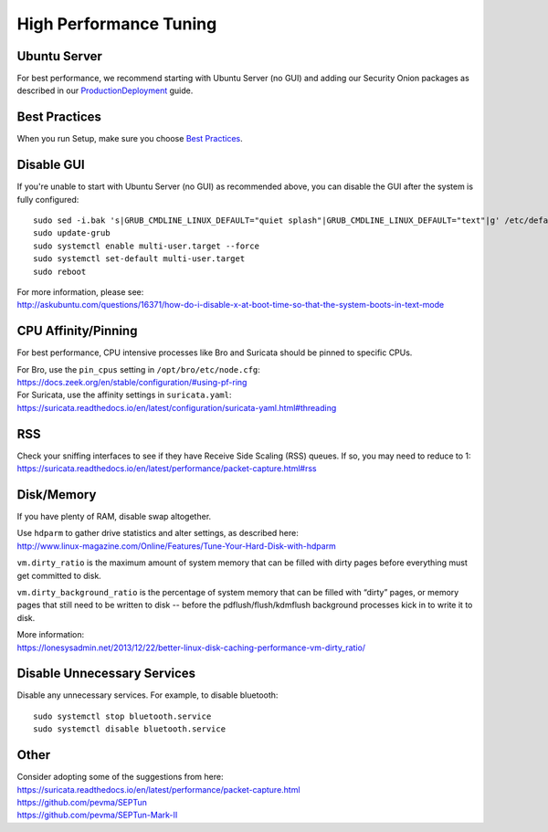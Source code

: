 High Performance Tuning
=======================

Ubuntu Server
-------------

For best performance, we recommend starting with Ubuntu Server (no GUI) and adding our Security Onion packages as described in our `<Production Deployment>`_ guide.

Best Practices
--------------

When you run Setup, make sure you choose `Best Practices <Best-Practices>`__.

Disable GUI
-----------

If you're unable to start with Ubuntu Server (no GUI) as recommended above, you can disable the GUI after the system is fully configured:

::

   sudo sed -i.bak 's|GRUB_CMDLINE_LINUX_DEFAULT="quiet splash"|GRUB_CMDLINE_LINUX_DEFAULT="text"|g' /etc/default/grub
   sudo update-grub
   sudo systemctl enable multi-user.target --force
   sudo systemctl set-default multi-user.target
   sudo reboot

| For more information, please see:
| http://askubuntu.com/questions/16371/how-do-i-disable-x-at-boot-time-so-that-the-system-boots-in-text-mode

CPU Affinity/Pinning
--------------------

For best performance, CPU intensive processes like Bro and Suricata should be pinned to specific CPUs.

| For Bro, use the ``pin_cpus`` setting in ``/opt/bro/etc/node.cfg``:
| https://docs.zeek.org/en/stable/configuration/#using-pf-ring

| For Suricata, use the affinity settings in ``suricata.yaml``:
| https://suricata.readthedocs.io/en/latest/configuration/suricata-yaml.html#threading

RSS
---

| Check your sniffing interfaces to see if they have Receive Side Scaling (RSS) queues. If so, you may need to reduce to 1:
| https://suricata.readthedocs.io/en/latest/performance/packet-capture.html#rss

Disk/Memory
-----------

If you have plenty of RAM, disable swap altogether.

| Use ``hdparm`` to gather drive statistics and alter settings, as described here:
| http://www.linux-magazine.com/Online/Features/Tune-Your-Hard-Disk-with-hdparm

``vm.dirty_ratio`` is the maximum amount of system memory that can be filled with dirty pages before everything must get committed to disk.

``vm.dirty_background_ratio`` is the percentage of system memory that can be filled with “dirty” pages, or memory pages that still need to be written to disk -- before the pdflush/flush/kdmflush background processes kick in to write it to disk.

| More information:
| https://lonesysadmin.net/2013/12/22/better-linux-disk-caching-performance-vm-dirty_ratio/

Disable Unnecessary Services
----------------------------

Disable any unnecessary services.  For example, to disable bluetooth:

::

    sudo systemctl stop bluetooth.service
    sudo systemctl disable bluetooth.service

Other
-----

| Consider adopting some of the suggestions from here:
| https://suricata.readthedocs.io/en/latest/performance/packet-capture.html
| https://github.com/pevma/SEPTun
| https://github.com/pevma/SEPTun-Mark-II
